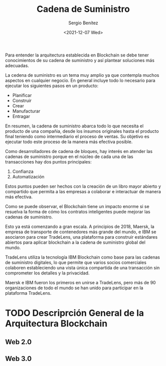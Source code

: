 #+TITLE: Cadena de Suministro
#+DESCRIPTION: Serie que recopila una aprendizaje sobre blockchain
#+AUTHOR: Sergio Benítez
#+DATE:<2021-12-07 Wed>
#+STARTUP: fold
#+HUGO_BASE_DIR: ~/Development/suabochica-blog/
#+HUGO_SECTION: /post
#+HUGO_WEIGHT: auto
#+HUGO_AUTO_SET_LASTMOD: t

Para entender la arquitectura establecida en Blockchain se debe tener conocimientos de su cadena de suministro y así plantear soluciones más adecuadas.

La cedena de suministro es un tema muy amplio ya que contempla muchos aspectos en cualquier negocio. En general incluye todo lo necesario para ejecutar los siguientes pasos en un producto:

- Planificar
- Construir
- Crear
- Manufacturar
- Entragar

En resumen, la cadena de suministro abarca todo lo que necesita el producto de una compañia, desde los insumos originales hasta el producto final teniendo como intermediario el proceso de ventas. Su objetivo es ejecutar todo este proceso de la manera más efectiva posible.

Como desarrolladores de cadena de bloques, hay interés en atender las cadenas de suministro porque en el núcleo de cada una de las transacciones hay dos puntos principales:

1. Confianza
2. Automatización

Estos puntos pueden ser hechos con la creación de un libro mayor abierto y compartido que permita a las empresas a colaborar e interactuar de manera más efectiva.

Como se puede observar, el Blockchain tiene un impacto enorme si se resuelva la forma de cómo los contratos inteligentes puede mejorar las cadenas de suministro.

Esto ya está comenzando a gran escala. A principios de 2018, Maersk, la empresa de transporte de contenedores más grande del mundo, e IBM se asociaron para crear TradeLens, una plataforma para construir estándares abiertos para aplicar blockchain a la cadena de suministro global del mundo.

TradeLens utiliza la tecnología IBM Blockchain como base para las cadenas de suministro digitales, lo que permite que varios socios comerciales colaboren estableciendo una vista única compartida de una transacción sin comprometer los detalles y la privacidad.

Maersk e IBM fueron los primeros en unirse a TradeLens, pero más de 90 organizaciones de todo el mundo se han unido para participar en la plataforma TradeLens.

* TODO Descriprción General de la Arquitectura Blockchain 

** Web 2.0

** Web 3.0

